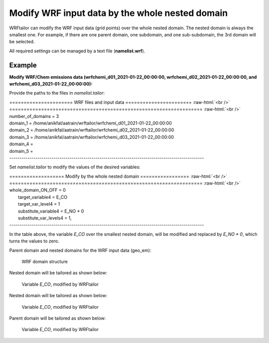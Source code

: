================================================
Modify WRF input data by the whole nested domain
================================================

WRFtailor can modify the WRF input data (grid points) over the whole nested domain. The nested domain is always the smallest one. For example, if there are one parent domain, one subdomain, and one sub-subdomain, the 3rd domain will be selected.

All required settings can be managed by a text file (**namelist.wrf**).

Example
=======

**Modify WRF/Chem emissions data (wrfchemi_d01_2021-01-22_00:00:00, wrfchemi_d02_2021-01-22_00:00:00, and wrfchemi_d03_2021-01-22_00:00:00):**

Provide the paths to the files in *namelist.tailor*:

.. role:: raw-html(raw)
    :format: html

| \====================== WRF files and input data ======================= :raw-html:`<br />` 
| \=================================================================== :raw-html:`<br />` 
| number_of_domains              = 3
| domain_1                       = /home/anikfal/aatrain/wrftailor/wrfchemi_d01_2021-01-22_00:00:00
| domain_2                       = /home/anikfal/aatrain/wrftailor/wrfchemi_d02_2021-01-22_00:00:00
| domain_3                       = /home/anikfal/aatrain/wrftailor/wrfchemi_d03_2021-01-22_00:00:00
| domain_4                       =
| domain_5                       =
| -------------------------------------------------------------------------------------------------

Set *namelist.tailor* to modify the values of the desired variables:

| \=================== Modify by the whole nested domain ================= :raw-html:`<br />` 
| \=================================================================== :raw-html:`<br />` 
| whole_domain_ON_OFF             = 0
|  target_variable4               = E_CO
|  target_var_level4              = 1
|  substitute_variable4           = E_NO * 0
|  substitute_var_levels4         = 1,
| -------------------------------------------------------------------------------------------------

In the table above, the variable *E_CO* over the smallest nested domain, will be modified and replaced by *E_NO * 0*, which turns the values to zero.

Parent domain and nested domains for the WRF input data (geo_em):

.. figure:: images/dom333.png
   :scale: 50 %
   :alt: map to buried treasure
   
   WRF domain structure


Nested domain will be tailored as shown below:

.. figure:: images/domain3.png
   :scale: 50 %
   :alt: Tailored nested domain
   
   Variable *E_CO*, modified by WRFtailor

Nested domain will be tailored as shown below:

.. figure:: images/domain2.png
   :scale: 50 %
   :alt: Tailored nested domain
   
   Variable *E_CO*, modified by WRFtailor

Parent domain will be tailored as shown below:

.. figure:: images/domain1.png
   :scale: 50 %
   :alt: Tailored parent domain
   
   Variable *E_CO*, modified by WRFtailor